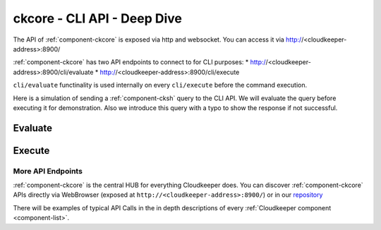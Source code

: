 .. _ckcore_api:

============================
ckcore - CLI API - Deep Dive
============================

The API of :ref:`component-ckcore` is exposed via http and websocket.
You can access it via http://<cloudkeeper-address>:8900/

:ref:`component-ckcore` has two API endpoints to connect to for CLI purposes:
* http://<cloudkeeper-address>:8900/cli/evaluate
* http://<cloudkeeper-address>:8900/cli/execute
  
``cli/evaluate`` functinality is used internally on every ``cli/execute`` before the command execution.

Here is a simulation of sending a :ref:`component-cksh` query to the CLI API.
We will evaluate the query before executing it for demonstration. Also we introduce this query with a typo to show the response if not successful.

Evaluate
--------

.. code-block:: bash
    :caption: Evaluate, correct: ``match is("resource") limit 1``

    $ echo 'graph=ck match is("resource") limit 1' | http :8900/cli/evaluate
    HTTP/1.1 200 OK
    Content-Length: 47
    Content-Type: application/json; charset=utf-8
    Date: Wed, 06 Oct 2021 15:13:08 GMT
    Server: Python/3.9 aiohttp/3.7.4.post0

    [
        {
            "execute_query": "is(\"resource\") limit 1"
        }
    ]

.. code-block:: bash
    :caption: Evaluate, typo: ``match is("resource") limit1``

    $ echo 'graph=ck match is("resource") limit1' | http :8900/cli/evaluate
    HTTP/1.1 400 Bad Request
    Content-Length: 151
    Content-Type: text/plain; charset=utf-8
    Date: Wed, 06 Oct 2021 15:13:33 GMT
    Server: Python/3.9 aiohttp/3.7.4.post0

    Error: ParseError
    Message: expected one of '!=', '!~', '<', '<=', '=', '==', '=~', '>', '>=', '[A-Za-z][A-Za-z0-9_]*', '`', 'in', 'not in', '~' at 0:21

Execute
-------

.. code-block:: bash
    :caption: Execute, correct: ``match is("resource") limit 1``

    $ echo 'graph=ck match is("resource") limit 1' | http :8900/cli/execute
    HTTP/1.1 200 OK
    Content-Type: application/json
    Date: Wed, 06 Oct 2021 15:08:10 GMT
    Server: Python/3.9 aiohttp/3.7.4.post0
    Transfer-Encoding: chunked

    [
        {
            "id": "06ee67f7c54124c019b80a7f53fa59b231b374fe61f94b91e0c26729440d095c",
            "kinds": [
                "base_cloud",
                "cloud",
                "resource"
            ],
            "metadata": {
                "python_type": "cloudkeeper.baseresources.Cloud"
            },
            "reported": {
                "ctime": "2021-09-25T23:49:38Z",
                "id": "gcp",
                "kind": "cloud",
                "name": "gcp",
                "tags": {}
            },
            "revision": "_d_7eKMa---",
            "type": "node"
        }
    ]

.. code-block:: bash
    :caption: Execute, typo: ``match is("resource") limit1``

    $ echo 'graph=ck match is("resource") limit1' | http :8900/cli/execute
    HTTP/1.1 400 Bad Request
    Content-Length: 151
    Content-Type: text/plain; charset=utf-8
    Date: Wed, 06 Oct 2021 15:26:54 GMT
    Server: Python/3.9 aiohttp/3.7.4.post0

    Error: ParseError
    Message: expected one of '!=', '!~', '<', '<=', '=', '==', '=~', '>', '>=', '[A-Za-z][A-Za-z0-9_]*', '`', 'in', 'not in', '~' at 0:21

More API Endpoints
==================

:ref:`component-ckcore` is the central HUB for everything Cloudkeeper does.
You can discover :ref:`component-ckcore` APIs directly via WebBrowser (exposed at ``http://<cloudkeeper-address>:8900/``) or in our `repository <https://github.com/someengineering/cloudkeeper/blob/main/ckcore/core/static/api-doc.yaml>`_

There will be examples of typical API Calls in the in depth descriptions of every :ref:`Cloudkeeper component <component-list>`.
